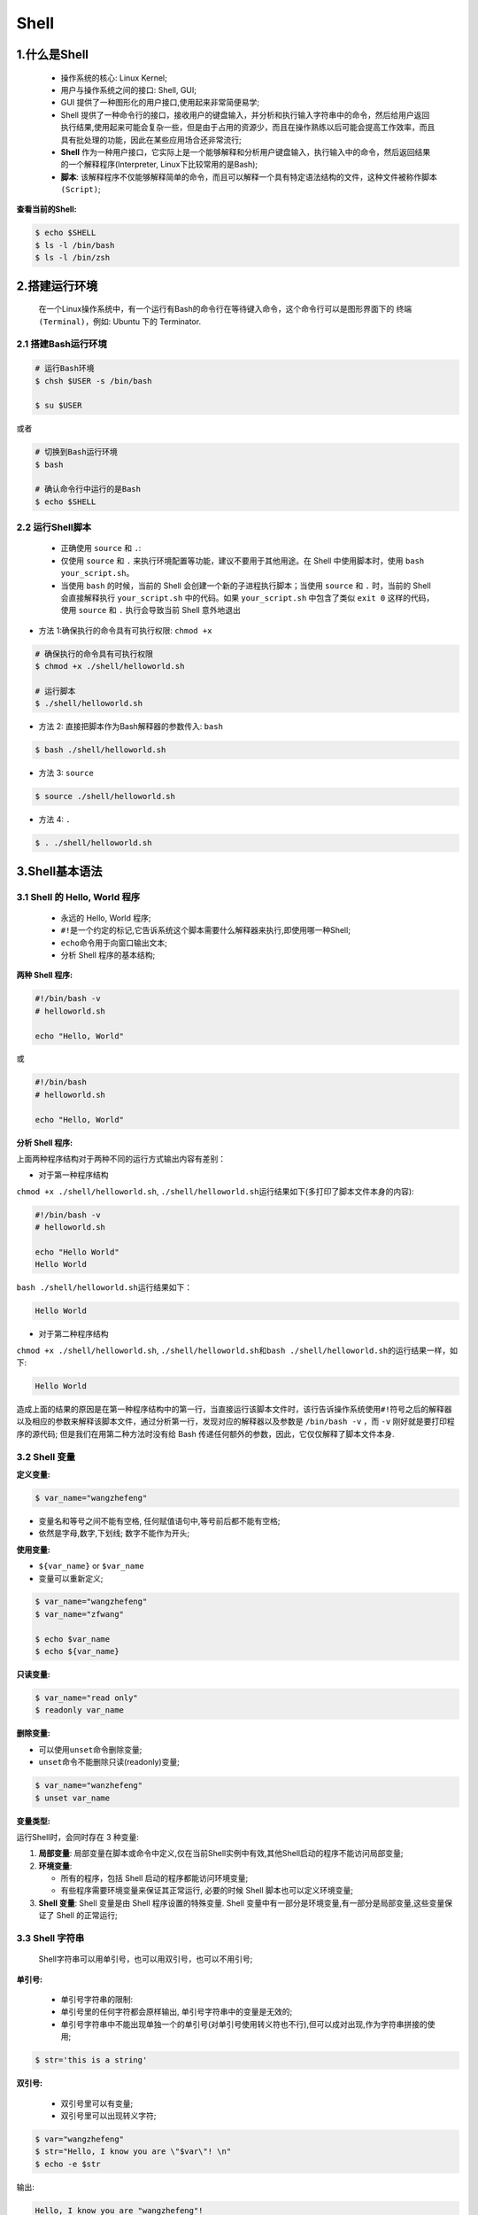 .. _header-n0:

Shell
=====

.. _header-n3:

1.什么是Shell
-------------

   -  操作系统的核心: Linux Kernel;

   -  用户与操作系统之间的接口: Shell, GUI;

   -  GUI 提供了一种图形化的用户接口,使用起来非常简便易学;

   -  Shell
      提供了一种命令行的接口，接收用户的键盘输入，并分析和执行输入字符串中的命令，然后给用户返回执行结果,使用起来可能会复杂一些，但是由于占用的资源少，而且在操作熟练以后可能会提高工作效率，而且具有批处理的功能，因此在某些应用场合还非常流行;

   -  **Shell**
      作为一种用户接口，它实际上是一个能够解释和分析用户键盘输入，执行输入中的命令，然后返回结果的一个解释程序(Interpreter,
      Linux下比较常用的是Bash);

   -  **脚本**:
      该解释程序不仅能够解释简单的命令，而且可以解释一个具有特定语法结构的文件，这种文件被称作\ ``脚本(Script)``;

**查看当前的Shell:**

.. code:: shell

   $ echo $SHELL
   $ ls -l /bin/bash
   $ ls -l /bin/zsh

.. _header-n23:

2.搭建运行环境
--------------

   在一个Linux操作系统中，有一个运行有Bash的命令行在等待键入命令，这个命令行可以是图形界面下的
   ``终端(Terminal)``\ ，例如: Ubuntu 下的 Terminator.

.. _header-n26:

2.1 搭建Bash运行环境
~~~~~~~~~~~~~~~~~~~~

.. code:: shell

   # 运行Bash环境
   $ chsh $USER -s /bin/bash

   $ su $USER

或者

.. code:: shell

   # 切换到Bash运行环境
   $ bash

   # 确认命令行中运行的是Bash
   $ echo $SHELL 

.. _header-n30:

2.2 运行Shell脚本
~~~~~~~~~~~~~~~~~

   -  正确使用 ``source`` 和 ``.``:

   -  仅使用 ``source`` 和 ``.``
      来执行环境配置等功能，建议不要用于其他用途。在 Shell
      中使用脚本时，使用 ``bash your_script.sh``\ 。

   -  当使用 ``bash`` 的时候，当前的 Shell
      会创建一个新的子进程执行脚本；当使用 ``source`` 和 ``.``
      时，当前的 Shell 会直接解释执行 ``your_script.sh`` 中的代码。如果
      ``your_script.sh`` 中包含了类似 ``exit 0`` 这样的代码，使用
      ``source`` 和 ``.`` 执行会导致当前 Shell 意外地退出

-  方法 1:确保执行的命令具有可执行权限: ``chmod +x``

.. code:: shell

   # 确保执行的命令具有可执行权限
   $ chmod +x ./shell/helloworld.sh

   # 运行脚本
   $ ./shell/helloworld.sh

-  方法 2: 直接把脚本作为Bash解释器的参数传入: ``bash``

.. code:: shell

   $ bash ./shell/helloworld.sh

-  方法 3: ``source``

.. code:: shell

   $ source ./shell/helloworld.sh

-  方法 4: ``.``

.. code:: shell

   $ . ./shell/helloworld.sh

.. _header-n57:

3.Shell基本语法
---------------

.. _header-n58:

3.1 Shell 的 Hello, World 程序
~~~~~~~~~~~~~~~~~~~~~~~~~~~~~~

   -  永远的 Hello, World 程序;

   -  ``#!``\ 是一个约定的标记,它告诉系统这个脚本需要什么解释器来执行,即使用哪一种Shell;

   -  ``echo``\ 命令用于向窗口输出文本;

   -  分析 Shell 程序的基本结构;

**两种 Shell 程序:**

.. code:: shell

   #!/bin/bash -v
   # helloworld.sh

   echo "Hello, World"

或

.. code:: shell

   #!/bin/bash
   # helloworld.sh

   echo "Hello, World"

**分析 Shell 程序:**

上面两种程序结构对于两种不同的运行方式输出内容有差别：

-  对于第一种程序结构

``chmod +x ./shell/helloworld.sh``,
``./shell/helloworld.sh``\ 运行结果如下(多打印了脚本文件本身的内容):

.. code:: 

   #!/bin/bash -v
   # helloworld.sh

   echo "Hello World"
   Hello World

``bash ./shell/helloworld.sh``\ 运行结果如下：

.. code:: 

   Hello World

-  对于第二种程序结构

``chmod +x ./shell/helloworld.sh``,
``./shell/helloworld.sh``\ 和\ ``bash ./shell/helloworld.sh``\ 的运行结果一样，如下:

.. code:: 

   Hello World

造成上面的结果的原因是在第一种程序结构中的第一行，当直接运行该脚本文件时，该行告诉操作系统使用\ ``#!``\ 符号之后的解释器以及相应的参数来解释该脚本文件，通过分析第一行，发现对应的解释器以及参数是
``/bin/bash -v`` ，而 ``-v`` 刚好就是要打印程序的源代码;
但是我们在用第二种方法时没有给 Bash
传递任何额外的参数，因此，它仅仅解释了脚本文件本身.

.. _header-n91:

3.2 Shell 变量
~~~~~~~~~~~~~~

**定义变量:**

.. code:: shell

   $ var_name="wangzhefeng"

-  变量名和等号之间不能有空格, 任何赋值语句中,等号前后都不能有空格;

-  依然是字母,数字,下划线; 数字不能作为开头;

**使用变量:**

-  ``${var_name}`` or ``$var_name``

-  变量可以重新定义;

.. code:: shell

   $ var_name="wangzhefeng"
   $ var_name="zfwang"

   $ echo $var_name
   $ echo ${var_name}

**只读变量:**

.. code:: shell

   $ var_name="read only"
   $ readonly var_name

**删除变量:**

-  可以使用\ ``unset``\ 命令删除变量;

-  ``unset``\ 命令不能删除只读(readonly)变量;

.. code:: shell

   $ var_name="wanzhefeng"
   $ unset var_name

**变量类型:**

运行Shell时，会同时存在 3 种变量:

1. **局部变量**:
   局部变量在脚本或命令中定义,仅在当前Shell实例中有效,其他Shell启动的程序不能访问局部变量;

2. **环境变量**:

   -  所有的程序，包括 Shell 启动的程序都能访问环境变量;

   -  有些程序需要环境变量来保证其正常运行, 必要的时候 Shell
      脚本也可以定义环境变量;

3. **Shell 变量**: Shell 变量是由 Shell 程序设置的特殊变量. Shell
   变量中有一部分是环境变量,有一部分是局部变量,这些变量保证了 Shell
   的正常运行;

.. _header-n130:

3.3 Shell 字符串
~~~~~~~~~~~~~~~~

   Shell字符串可以用单引号，也可以用双引号，也可以不用引号;

**单引号:**

   -  单引号字符串的限制:

   -  单引号里的任何字符都会原样输出, 单引号字符串中的变量是无效的;

   -  单引号字符串中不能出现单独一个的单引号(对单引号使用转义符也不行),但可以成对出现,作为字符串拼接的使用;

.. code:: shell

   $ str='this is a string'

**双引号:**

   -  双引号里可以有变量;

   -  双引号里可以出现转义字符;

.. code:: shell

   $ var="wangzhefeng"
   $ str="Hello, I know you are \"$var\"! \n"
   $ echo -e $str

输出:

.. code:: 

   Hello, I know you are "wangzhefeng"!

**拼接字符串:**

-  使用双引号拼接

.. code:: shell

   $ var1="wangzhefeng"
   $ greeting1="hello, "$var1" !"
   $ greeting2="hello, ${var1} !"
   $ echo $greeting1 $greeting2

输出:

.. code:: 

   hello, wangzhefeng ! hello, wangzhefeng !

-  使用单引号拼接

.. code:: shell

   $ var2="wangzhefeng"
   $ greet1='hello, '$var2' !' # 单引号可以成对出现,作为字符串拼接的使用;
   $ greet2='hello, ${var2} !' # 单引号中的变量无效
   $ echo greet1 greet2

输出:

.. code:: 

   hello, wangzhefeng ! hello, ${var2} !

**获取字符串长度:**

.. code:: shell

   string="abcd"
   echo ${#string}

**提取字符串:**

.. code:: shell

   string="wangzhefeng is a man!"
   echo ${string:0:11}

**查找子字符串:**

.. code:: shell

   # 查找字符串`i`或`o`的位置(哪个字母先出现就计算哪个)
   string="wangzhefeng is a man!"
   echo `expr index "$string" io`

输出:

.. code:: 

   13

.. _header-n176:

3.3.1 字符串操作
^^^^^^^^^^^^^^^^

-  字符串的属性

   -  字符串的类型

   -  字符串的长度

-  字符串的显示

-  字符串的存储

-  字符串常规操作

   -  取子串

   -  查询子串

   -  子串替换

   -  插入子串

   -  删除子串

   -  子串比较

   -  子串排序

   -  子串进制转换

   -  子串编码转换

-  字符串操作进阶

   -  正则表达式

   -  处理格式化的文本

字符串的属性：

字符串的类型：

字符可能是数字、字符、空格、其他特殊字符，而字符串有可能是它们中的一种或多种的组合，在组合之后还可能形成具有特定意义的字符串，诸如邮件地址、URL
地址等。

字符串的长度：

计算某个字符串的长度

.. code:: shell

   var="get the length of me"
   echo ${var}

   # method 1
   echo ${#var}

   # method 2
   expr length "$var"

   # method 3
   echo $var awk '{printf("%d\n", length($0));}'

   # method 4 
   echo -n $var | wc -c

计算某些指定字符或者字符组合的个数

.. code:: shell

   echo $var | tr -cd g | wc -c
   echo -n $var | sed -e 's/[^g]//g' | wc -c
   echo -n $var | sed -e 's/[^gt]//g' | wc -c

统计单词个数

.. code:: shell

   echo $var | wc -w
   echo "$var" | tr " " "\n" | grep get | uniq -c 
   echo "$var" | tr " " "\n" | grep get | wc -l

.. _header-n232:

3.4 Shell 注释
~~~~~~~~~~~~~~

   -  单行注释: Shell 注释以\ ``#``\ 开头;

   -  多行注释:

   -  ``:<<EOF comment EOF``

   -  ``:<<' comment '``

   -  ``:<<! comment !``

   -  ``function fun_comment(){ comment }``

.. code:: shell

   :<<EOF 
   注释
   EOF

.. code:: shell

   :<<'
   注释
   '

.. code:: shell

   :<<!
   注释
   !

.. code:: shell

   function func_comment() {
   	注释
   }

.. _header-n254:

3.3 Shell传递参数
~~~~~~~~~~~~~~~~~

   在执行Shell脚本时，向脚本传递参数，脚本内获取参数的格式为: ``$n``;

+-----------------------------------+-----------------------------------+
| 参数处理格式                      | 说明                              |
+===================================+===================================+
| ``$#``                            | 传递到脚本的参数个数              |
+-----------------------------------+-----------------------------------+
| ``$*``                            | 以一个单字符串显示所有向脚本传递的参数。如\ ``$*``\ 用\ |
|                                   |  ``""``\ 括起来的情况,以"\ :math:`1 `\ 2 |
|                                   |                                   |
|                                   | ... $n"的形式输出所有参数         |
+-----------------------------------+-----------------------------------+
| ``$@``                            | 与\ ``$*``\ 相同,但是使用时加引号,并在引号中返回每个参 |
|                                   | 数。如\ ``$@``\ 用\ ``""``\ 括起来的情况,以" |
|                                   | \ :math:`1" "`\ 2"                |
|                                   | ... "$n"的形式输出所有参数        |
+-----------------------------------+-----------------------------------+
| ``$$``                            | 脚本运行的当前进程ID号            |
+-----------------------------------+-----------------------------------+
| ``$!``                            | 后台运行的最后一个进程的ID号      |
+-----------------------------------+-----------------------------------+
| ``$-``                            | 显示Shell使用的当前选项,与set命令功能相同. |
+-----------------------------------+-----------------------------------+
| ``$?``                            | 显示最后命令退出的状态,0表示没有错误,其他任何值表示又错误. |
+-----------------------------------+-----------------------------------+

.. code:: shell

   #!/bin/bash
   # params.sh

   echo "Shell 传递参数!"
   echo "第一个参数: $1"
   echo "第二个参数: $2"
   echo "第三个参数: $3"
   echo "传递的参数个数: $#"
   echo "传递的参数以一个字符串显示: $*"
   echo "传递的参数以多个字符串显示: $@"
   echo "Shell使用的当前选项: $-"
   echo "Shell最后命令的退出状态: $?"
   echo "脚本运行的当前进程ID号: $$"
   echo "脚本运行的最后一个进程ID号: $!"

   echo "=======\$*的示例========"
   for i in "$*"
   do 
   	echo $i
   done

   echo "=======\$@的示例========"
   for i in "$@"
   do 
   	echo $i
   done

.. code:: 

   Shell 传递参数!
   第一个参数: param_1
   第二个参数: param_2
   第三个参数: param_3
   传递的参数个数: 3
   传递的参数以一个字符串显示: param_1 param_2 param_3
   传递的参数以多个字符串显示: param_1 param_2 param_3
   Shell使用的当前选项: hB
   Shell最后命令的退出状态: 0
   脚本运行的当前进程ID号: 21869
   脚本运行的最后一个进程ID号: 
   =======$*的示例========
   param_1 param_2 param_3
   =======$@的示例========
   param_1
   param_2
   param_3

.. _header-n286:

3.4 Shell数组
~~~~~~~~~~~~~

   bash支持一维数组,不支持多维数组,并且没有限定数组的大小;
   数组元素的下表由0开始编号,获取数组中的元素要利用下标,
   下标可以是整数或算术表达式,其值应大于或等于0;

**定义数组:**

   在Shell中,用圆括号来表示数组,数组元素用“空格”分割开;

.. code:: shell

   arrayName=(elem_1 elem_2 ... elem_n)

.. code:: shell

   arrayName=(
   elem_1
   elem_2
   ...
   elem_n
   )

.. code:: shell

   arrayName[0]=elem_1
   arrayName[1]=elem_2
   arrayName[n]=elem_n

**读取数组:**

格式:

.. code:: shell

   ${数组名[下标]}

示例:

-  获取数组中第n个元素:

.. code:: shell

   value_n=${arrayName[n]}

-  获取数组中的所有元素:

.. code:: shell

   echo ${arrayName[@]}

**获取数组的长度:**

.. code:: shell

   # 取得数组元素的个数
   length=${#arrayName[@]}

   # or
   length=${#arrayName[*]}

   # 取得数组单个元素的长度
   length_n=${#arrayName[n]}

.. _header-n309:

3.5 Shell运算符
~~~~~~~~~~~~~~~

-  Shell运算符：

   -  算术运算符

   -  关系运算符

   -  布尔运算符

   -  字符串运算符

   -  文件测试运算符

-  原生bash不支持简单的数学运算，但是可以通过其他命令实现，例如\ ``awk``,
   ``expr``\ ；

   -  ``expr``\ 是一款表达式计算工具，使用它能完成表达式的求值操作；

      -  表达式和运算符之间要有空格

      -  完整的表达式要被反引号包住，而不是单引号

.. code:: shell

   #!/bin/bash

   val=`expr 2 + 2`
   echo "两个之和为: $val"

**算术运算符：**

+--------+--------------------------+---------------------------+
| 参数   | 说明                     | 举例                      |
+========+==========================+===========================+
| ``+``  | 加                       | \`expr :math:`a + `\ b\`  |
+--------+--------------------------+---------------------------+
| ``-``  | 减                       | \`expr :math:`a - `\ b\`  |
+--------+--------------------------+---------------------------+
| ``*``  | 乘                       | \`expr :math:`a \* `\ b\` |
+--------+--------------------------+---------------------------+
| ``/``  | 除                       | \`expr :math:`b / `\ a\`  |
+--------+--------------------------+---------------------------+
| ``%``  | 求余                     | \`expr :math:`b % `\ a\`  |
+--------+--------------------------+---------------------------+
| ``=``  | 赋值                     | a=$b                      |
+--------+--------------------------+---------------------------+
| ``=``  | 相等，用于比较两个数字   | [ :math:`a == `\ b]       |
+--------+--------------------------+---------------------------+
| ``!=`` | 不相等，用于比较两个数字 | [ :math:`a != `\ b ]      |
+--------+--------------------------+---------------------------+

**关系运算符：**

+---------+-------------+-------------------+
| 参数    | 说明        | 举例              |
+=========+=============+===================+
| ``-eq`` | 等于,=      | ``[ $a -eq $b ]`` |
+---------+-------------+-------------------+
| ``ne``  | 不等于,!=   | ``[ $a -ne $b ]`` |
+---------+-------------+-------------------+
| ``-gt`` | 大于,>      | ``[ $a -gt $b ]`` |
+---------+-------------+-------------------+
| ``-ge`` | 大于等于,>= | ``[ $a -ge $b ]`` |
+---------+-------------+-------------------+
| ``-lt`` | 小于,<      | ``[ $a -lt $b ]`` |
+---------+-------------+-------------------+
| ``-le`` | 小于等于,<= | ``[ $a -le $b ]`` |
+---------+-------------+-------------------+

**布尔运算符：**

+--------+------+---------------------------------+
| 参数   | 说明 | 举例                            |
+========+======+=================================+
| ``!``  | 非   | ``[ !false ]``                  |
+--------+------+---------------------------------+
| ``-o`` | 或   | ``[ $a -lt 20 -o $b -gt 100 ]`` |
+--------+------+---------------------------------+
| ``-a`` | 与   | ``[ $a -lt 20 -a $b -gt 100 ]`` |
+--------+------+---------------------------------+

**逻辑运算符：**

+----------+---------+------------------------------------+
| 参数     | 说明    | 举例                               |
+==========+=========+====================================+
| ``&&``   | 逻辑AND | ``[[ $a -lt 100 && $b -gt 100 ]]`` |
+----------+---------+------------------------------------+
| 两个竖杆 | 逻辑OR  |                                    |
+----------+---------+------------------------------------+

**字符串运算符：**

+-----------------------+-----------------------+-----------------------+
| 运算符                | 说明                  | 举例                  |
+=======================+=======================+=======================+
| =                     | 检测两个字符串是否相等，相等返回 | [ :math:`a = `\ b ] |
|                       |                       | 返回 false。          |
|                       | true。                |                       |
+-----------------------+-----------------------+-----------------------+
| !=                    | 检测两个字符串是否相等，不相等返回 | [ :math:`a != `\ b ] |
|                       |                       | 返回 true。           |
|                       | true。                |                       |
+-----------------------+-----------------------+-----------------------+
| -z                    | 检测字符串长度是否为0，为0返回 | [ -z $a ] 返回 |
|                       |                       | false。               |
|                       | true。                |                       |
+-----------------------+-----------------------+-----------------------+
| -n                    | 检测字符串长度是否为0，不为0返回 | [ -n "$a" ] 返回 |
|                       |                       | true。                |
|                       | true。                |                       |
+-----------------------+-----------------------+-----------------------+
| $                     | 检测字符串是否为空，不为空返回 | [ $a ] 返回 true。 |
|                       |                       |                       |
|                       | true。                |                       |
+-----------------------+-----------------------+-----------------------+

**文件测试运算符：**

+-----------------------+-----------------------+-----------------------+
| 操作符                | 说明                  | 举例                  |
+=======================+=======================+=======================+
| ``-b file``           | 检测文件是否是块设备文件，如果是，则返回 | [ -b $file ] 返回 |
|                       |                       | false。               |
|                       | true。                |                       |
+-----------------------+-----------------------+-----------------------+
| ``-c file``           | 检测文件是否是字符设备文件，如果是，则返回 | [ -c $file ] 返回 |
|                       |                       | false。               |
|                       | true。                |                       |
+-----------------------+-----------------------+-----------------------+
| ``-d file``           | 检测文件是否是目录，如果是，则返回 | [ -d $file ] 返回 |
|                       |                       | false。               |
|                       | true。                |                       |
+-----------------------+-----------------------+-----------------------+
| ``-f file``           | 检测文件是否是普通文件（既不是目录，也不是 | [ -f $file ] 返回 |
|                       | 设备文件），如果是，则返回 | true。           |
|                       |                       |                       |
|                       | true。                |                       |
+-----------------------+-----------------------+-----------------------+
| ``-g file``           | 检测文件是否设置了    | [ -g $file ] 返回     |
|                       | SGID                  | false。               |
|                       | 位，如果是，则返回    |                       |
|                       | true。                |                       |
+-----------------------+-----------------------+-----------------------+
| ``-k file``           | 检测文件是否设置了粘着位(Sticky | [ -k $file ] 返回 |
|                       |                       | false。               |
|                       | Bit)，如果是，则返回  |                       |
|                       | true。                |                       |
+-----------------------+-----------------------+-----------------------+
| ``-p file``           | 检测文件是否是有名管道，如果是，则返回 | [ -p $file ] 返回 |
|                       |                       | false。               |
|                       | true。                |                       |
+-----------------------+-----------------------+-----------------------+
| ``-u file``           | 检测文件是否设置了    | [ -u $file ] 返回     |
|                       | SUID                  | false。               |
|                       | 位，如果是，则返回    |                       |
|                       | true。                |                       |
+-----------------------+-----------------------+-----------------------+
| ``-r file``           | 检测文件是否可读，如果是，则返回 | [ -r $file ] 返回 |
|                       |                       | true。                |
|                       | true。                |                       |
+-----------------------+-----------------------+-----------------------+
| ``-w file``           | 检测文件是否可写，如果是，则返回 | [ -w $file ] 返回 |
|                       |                       | true。                |
|                       | true。                |                       |
+-----------------------+-----------------------+-----------------------+
| ``-x file``           | 检测文件是否可执行，如果是，则返回 | [ -x $file ] 返回 |
|                       |                       | true。                |
|                       | true。                |                       |
+-----------------------+-----------------------+-----------------------+
| ``-s file``           | 检测文件是否为空（文件大小是否大于0），不 | [ -s $file ] 返回 |
|                       | 为空返回              | true。                |
|                       | true。                |                       |
+-----------------------+-----------------------+-----------------------+
| ``-e file``           | 检测文件（包括目录）是否存在，如果是，则返 | [ -e $file ] 返回 |
|                       | 回                    | true。                |
|                       | true。                |                       |
+-----------------------+-----------------------+-----------------------+

.. _header-n521:

3.6 Shell命令之echo, printf, test
~~~~~~~~~~~~~~~~~~~~~~~~~~~~~~~~~

.. _header-n523:

3.6.1 echo
^^^^^^^^^^

   echo用于字符串的输出, 可以使用echo实现复杂的输出格式控制;

**显示普通字符串:**

.. code:: shell

   echo "It is a test."

   echo It is a test.

**显示转义字符:**

.. code:: shell

   echo "\"It is a test\""

   echo \"It is a test\"

**显示变量：**

.. code:: shell

   #!/bin/bash

   read name
   echo "$name It is a test"

**显示换行：**

.. code:: shell

   # -e：开启转义
   echo -e "OK! \n"
   echo "It is a test"

**显示不换行：**

.. code:: shell

   #!/bin/bash

   # -e：开启转义，\c不换行
   echo -e "OK! \c"

**显示结果定向至文件：**

.. code:: shell

   echo "It is a test" > myfile

**原样输出字符串，不进行转义或取变量(用单引号)**

.. code:: shell

   echo '$name\'

**显示命令执行结果：**

.. code:: shell

   echo `date`

.. _header-n542:

3.6.2 printf
^^^^^^^^^^^^

   -  Shell中的printf命令模仿C程序库中的printf()；

   -  printf 由POSIX标准定义，因此使用printf的脚本比使用echo移植性要好；

   -  printf
      使用引用文本或空格分隔的参数，可以在printf中使用格式化字符串，还可以指定字符串的宽度、左右对齐等方式；

   -  printf 默认不会像echo自动添加换行符，可以手动进行添加；

   -  printf 格式化替代符：

   -  ``%-ns``\ ：左对齐，宽度为n，字符

   -  ``%-nc``\ ：左对齐，宽度为n，

   -  ``%-nd``\ ：左对齐，宽度为n，整数

   -  %-n.mf：左对齐，宽度n，保留m为小数，小数

   -  printf 转义字符：

   -  ``\a``\ ：警告字符，通常为ASCII的BEL字符

   -  ``\b``\ ：后退

   -  ``\c``\ ：抑制（不显示）输出结果中任何结尾的换行字符（只在%b格式指示符控制下的参数字符串中有效），而且，任何留在参数里的字符、任何接下来的参数以及任何留在格式字符串中的字符，都被忽略

   -  ``\f``\ ：换页

   -  ``\n``\ ：换行

   -  ``\r``\ ：回车

   -  ``\t``\ ：水平制表符

   -  ``\v``\ ：垂直制表符

   -  ``\\``\ ：\\

   -  ``\ddd``\ ：表示1到3位数8进制的字符

   -  ``0ddd``\ ：表示1到3位8进制字符

**格式：**

.. code:: shell

   printf format-string args

**示例：**

手动添加换行符：

.. code:: shell

   $ echo "wangzhefeng"

   $ printf "wangzhefeng\n"

格式化打印字符串：

.. code:: shell

   #!/bin/bash

   printf "%-10s %-8s %-4s\n" 姓名 性别 体重kg
   printf "%-10s %-8s %-4.2s\n" name1 gender1 66.1234
   printf "%-10s %-8s %-4.2s\n" name2 gender2 77.2234
   printf "%-10s %-8s %-4.2s\n" name3 gender3 88.3234

   printf "%d %s\n" 1 "abc"
   printf '%d %s\n' 1 "abc"
   printf %s abcdef

   # 格式只指定了一个参数，但多出的参数仍然会按照该格式输出，format-string 被重用
   printf %s abc def
   printf "%s\n" abc def
   printf "%s %s %s\n" a b c d e f g h i j k

   # 如果没有 arguments，那么 %s 用NULL代替，%d 用 0 代替
   printf "%s and %d \n"

转义字符：

.. code:: shell

   printf "a string, no processing:<%s>\n" "A\nB"
   printf "a string, no processing:<%b>\n" "A\nB"

.. _header-n600:

3.6.3 test
^^^^^^^^^^

   Shell中的test命令用于检查某个条件是否成立，可以进行多种测试：

   -  数值测试

   -  字符测试

   -  文件测试

.. _header-n611:

3.6.3.1 数值测试
''''''''''''''''

-  使用\ ``[]``\ 执行基本的算数运算；

+---------+-------------+
| 参数    | 说明        |
+=========+=============+
| ``-eq`` | 等于,=      |
+---------+-------------+
| ``-ne`` | 不等于,!=   |
+---------+-------------+
| ``-gt`` | 大于,>      |
+---------+-------------+
| ``-ge`` | 大于等于,>= |
+---------+-------------+
| ``-lt`` | 小于,<      |
+---------+-------------+
| ``-le`` | 小于等于,<= |
+---------+-------------+

**示例：**

.. code:: shell

   num1=100
   num2=100

   if test $[num1] -eq $[num2]
   then
   	echo "两个数字相等"
   else
   	echo "两个数字不相等"
   if

.. code:: shell

   #!/bin/bash

   a=5
   b=6

   result=$[a+b]
   echo "result 是: $result"

.. _header-n641:

3.6.3.2 字符测试
''''''''''''''''

+---------------+--------------------------+
| 参数          | 说明                     |
+===============+==========================+
| ``=``         | 等于                     |
+---------------+--------------------------+
| ``!=``        | 不等于                   |
+---------------+--------------------------+
| ``-z string`` | 字符串的长度为零则为真   |
+---------------+--------------------------+
| ``-n string`` | 字符串的长度不为零则为真 |
+---------------+--------------------------+

**示例：**

.. code:: shell

   str1="wangzhefeng"
   str2="tinker"

   if test $str1 = $str2
   then
   	echo "两个字符串相等"
   else
   	echo "两个字符串不相等"
   fi

.. _header-n662:

3.6.3.3 文件测试
''''''''''''''''

+-----------------+--------------------------------------+
| 参数            | 说明                                 |
+=================+======================================+
| ``-e filename`` | 如果文件存在则为真                   |
+-----------------+--------------------------------------+
| ``-r filename`` | 如果文件存在且可读则为真             |
+-----------------+--------------------------------------+
| ``-w filename`` | 如果文件存在且可写则为真             |
+-----------------+--------------------------------------+
| ``-x filename`` | 如果文件存在且可执行则为真           |
+-----------------+--------------------------------------+
| ``-s filename`` | 如果文件存在且至少有一个字符则为真   |
+-----------------+--------------------------------------+
| ``-d filename`` | 如果文件存在且为目录则为真           |
+-----------------+--------------------------------------+
| ``-f filename`` | 如果文件存在且为普通文件则为真       |
+-----------------+--------------------------------------+
| ``-c filename`` | 如果文件存在且为字符型特殊文件则为真 |
+-----------------+--------------------------------------+
| ``-b filename`` | 如果文件存在且为特殊文件则为真       |
+-----------------+--------------------------------------+

**示例：**

.. code:: shell

   cd /bin

   if test -e ./bash
   then
   	echo "文件已存在"
   else
   	echo "文件不存在"
   fi

.. _header-n696:

3.6.3.4 逻辑操作符
''''''''''''''''''

-  Shell提供了与，或，非逻辑操作符用于将测试条件连接起来，优先级为:
   ``！`` > ``-a`` > ``-o``\ ；

+--------+--------+
| 参数   | 说明   |
+========+========+
| ``-a`` | 与,and |
+--------+--------+
| ``-o`` | 或,or  |
+--------+--------+
| ``!``  | 非,not |
+--------+--------+

.. code:: shell

   cd /bin

   if test -e ./notfile -o -e ./bash
   then 
   	echo "至少有一个文件存在"
   else
   	echo "两个文件都不存在"
   fi

.. _header-n717:

3.7 Shell流程控制
~~~~~~~~~~~~~~~~~

.. _header-n718:

3.7.1 if...else
^^^^^^^^^^^^^^^

**if语句:**

.. code:: shell

   if [test] condition
   then 
   	command1
   	command2
   	...
   	commandN
   fi

or

.. code:: shell

   if condition then commands fi

**if...else...语句:**

.. code:: shell

   if [test] condition
   then 
   	command1
   	command2
   	...
   	commandN
   else
   	commandM
   fi

**if...elif...else...语句:**

.. code:: shell

   if [test] condition1
   then 
   	command1
   elif [test] condition2
   then 
   	command2
   else
   	command3
   fi

.. _header-n727:

3.7.2 case语句
^^^^^^^^^^^^^^

   -  Shell case 语句为多选语句, 可以用case语句匹配一个值与一个模式,
      如果匹配成功,执行相匹配的命令;

   -  case 取值后面必须为\ ``in``, 每一模式必须以有括号结束;

   -  取值可以为变量常数

   -  匹配发现取值符合某一模式后, 期间所有命令开始执行，直至\ ``;;``

   -  取值将检测匹配的每一模式,一旦模式匹配,则执行完匹配模式相应命令后不再继续其他模式;如果无一匹配模式,使用\ ``*``\ 捕获该值,再执行后面的命令

格式:

.. code:: shell

   case value in
   mode1)
   	command1
   	command2
   	...
   	commandN
   	;;
   mode2)
   	command1
   	command2
   	...
   	commandN
   	;;
   esac

示例:

.. code:: shell

   echo "输入1到4之间的数字:"
   echo "你输入的数字为:"
   read aNum

   case $aNum in
   	1) echo "你选择了 1"
   	;;
   	2) echo "你选择了 2"
   	;;
   	3) echo "你选择了 3"
   	;;
   	4) echo "你选择了 4"
   	;;
   	*) echo "你没有输入1到4之间的数字"
   	;;
   esac

.. _header-n746:

3.7.3 for循环
^^^^^^^^^^^^^

**普通格式:**

.. code:: shell

   for var in item1 item2 ... itemN
   do 
   	command1
   	command2
   	...
   	commandN
   done

or

.. code:: shell

   for var in item1 item2 ... itemN do command1 command2 ... commandN done

**无限循环格式:**

.. code:: shell

   for (( ; ;))

.. _header-n754:

3.7.4 while语句
^^^^^^^^^^^^^^^

**普通格式:**

.. code:: shell

   while condition
   do 
   	command
   done

**无限循环格式:**

.. code:: shell

   while :
   do
   	command
   done

or

.. code:: shell

   while true
   do
   	command
   done

示例:

.. code:: shell

   #!/bin/bash

   int=1
   while (($int<=5))
   do 
   	echo $int
   	let "int++"
   done

.. _header-n763:

3.7.5 until循环
^^^^^^^^^^^^^^^

   until循环执行一系列命令直至条件为true时停止,
   condition一般为条件表达式,如果返回值为false,则继续执行循环体内的语句,否则跳出循环;
   until循环与while循环在处理方式上刚好相反;
   一般while循环优于until循环,但在某些时候until循环更加有用;

格式:

.. code:: shell

   until condition
   do 
   	command
   done

示例:

.. code:: shell

   #!/bin/bash

   a=0
   until [!$a -lt 10]
   do 
   	echo $a
   	a=`expr $a + 1`
   done

.. _header-n770:

3.7.6 跳出循环
^^^^^^^^^^^^^^

   -  break

   -  continue

.. _header-n777:

3.7.6.1 break
'''''''''''''

   break命令允许跳出所有循环(终止执行后面的所有循环);

示例:

.. code:: shell

   #!/bin/bash

   while :
   do
   	echo -n "输入1到5之间的数字:"
   	read aNum
   	case $aNum in
   		1|2|3|4|5) echo "你输入的数字是: $aNum"
   		;;
   		*) echo "你输入的数字不是1到5之间的；"
   			break
   		;;
   	esac
   done

.. _header-n783:

3.7.6.2 continue
''''''''''''''''

   continue不会跳出所有循环,仅仅跳出当前循环;

示例:

.. code:: shell

   #!/bin/bash

   while :
   do 
   	echo -n "输入1到5之间的数字:"
   	read aNum
   	case $aNum in
   		1|2|3|4|5) echo "你输入的数字为: $aNum !"
   		;;
   		*) echo "你输入的数字不是1到5之间的；"
   			continue
   			echo "游戏结束"
   		;;
   	esac
   done

.. _header-n790:

3.8 Shell函数
~~~~~~~~~~~~~

   -  定义形式:

   -  ``function fun_name()``

   -  ``fun_name()``

   -  参数返回:

   -  ``return``: 可以显式添加

   -  不显式加\ ``return``\ 则以最后一条命令运行结果作为返回值;

   -  函数返回值在调用之后通过\ ``$?``\ 来获得;

   -  函数参数

   -  调用函数时可以向其传递参数;

   -  在函数体内部,通过\ ``$n``\ 的形式来获取参数的值,
      当n>10时,需要使用\ ``${n}``\ 来获取参数;

   -  其他特殊字符处理参数:

      -  ``$#``:传递到脚本的参数个数

      -  ``$*``:以一个单字符串显示所有向脚本传递的参数

      -  ``$$``:脚本运行的当前进程ID号

      -  ``$!``:后台运行的最后一个进程ID号

      -  ``$@``:与``$*``\ 相同,但是使用引号,并在引号中返回每个参数

      -  ``$-``:显示Shell使用的当前选项,与``set``\ 命令功能相同

      -  ``$?``:显示最后命令的退出状态,0表示没有错误,其他值表示有错误

**函数定义形式:**

-  函数定义:

.. code:: shell

   function fun_name(){
   	action;
   	
   	return
   }

.. code:: shell

   fun_name(){
   	action;
   	return
   }

-  函数调用:

.. code:: shell

   fun_name param1, param2, param3, ...

**函数定义示例:**

-  Example 1:

.. code:: shell

   #!/bin/bash
   # author: zfwang
   # file: demo.sh

   demoFun(){
   	echo "This is my first Shell function!"
   }

   # 函数调用
   echo "-----函数开始执行-----"
   demoFun
   echo "-----函数执行完毕-----"

-  Example 2:

.. code:: shell

   #!/bin/bash
   # author: zfwang
   # file: funWithReturn.sh

   funWithReturn(){
   	echo "这个函数会对输入的两个数字进行相加运算..."
   	echo "输入第一个数字: "
   	read aNum
   	echo "输入第二个数字: "
   	read anothreNum
   	echo "两个数字分别位 $aNum 和 $anotherNum !"
   	return ${$aNum+$anotherNum}
   }


   # 函数调用
   funWithReturn
   echo "输入的两个数字之和为: $? !"

-  Example 3:

.. code:: shell

   #!/bin/bash
   # author: zfwang
   # file: funWithParam.sh

   funWithParam(){
   	echo "第一个参数为 $1 !"
       echo "第二个参数为 $2 !"
       echo "第十个参数为 $10 !"
       echo "第十个参数为 ${10} !"
       echo "第十一个参数为 ${11} !"
       echo "参数总数有 $# 个!"
       echo "作为一个字符串输出所有参数 $* !"
   }


   # 函数调用
   funWithParam 1 2 3 4 5 6 7 8 9 34 73

.. _header-n859:

3.9 Shell输入输出重定向
~~~~~~~~~~~~~~~~~~~~~~~

   -  一般情况下，每个Unix/Linux命令运行时都会打开三个文件:

   -  标准输入文件(stdin):stdin的文件描述符位0，Unix程序默认从stdin读取数据,stdin默认为终端;

   -  标准输出文件(stdout):stdout的文件描述符位1，Unix程序默认向stdout输出数据,stdout默认为终端;

   -  标准错误文件(stderr):stderr的文件描述符位2，Unix程序默认向stderr流中写入错误信息,stderr默认为终端;

**重定向命令:**

+----------------------------+------------------------------------------------+
| 命令                       | 说明                                           |
+============================+================================================+
| command ``>`` file         | 将输出重定向到file                             |
+----------------------------+------------------------------------------------+
| command ``>>`` file        | 将输出以追加的方式重定向到file                 |
+----------------------------+------------------------------------------------+
| command ``2 >`` file       | 将stderr重定向到file                           |
+----------------------------+------------------------------------------------+
| command ``2 >>`` file      | 将stderr以追加的方式重定向到file               |
+----------------------------+------------------------------------------------+
| command ``<`` file         | 将输入重定向到file                             |
+----------------------------+------------------------------------------------+
| command < infile > outfile | 对stdin和stdout同时重定向                      |
+----------------------------+------------------------------------------------+
| n >& m                     | 将输出文件m和n合并                             |
+----------------------------+------------------------------------------------+
| n <& m                     | 将输入文件m和n合并                             |
+----------------------------+------------------------------------------------+
| command > file 2>&1        | 将stdout和stderr合并后重定向到file             |
+----------------------------+------------------------------------------------+
| command >> file 2>&1       | 将stdout和stderr合并后以追加的方式重定向到file |
+----------------------------+------------------------------------------------+
| n ``>`` file               | 将文件描述符为n的文件重定向到file              |
+----------------------------+------------------------------------------------+
| n ``>>`` file              | 将文件描述符为n的文件以追加的方式重定向到file  |
+----------------------------+------------------------------------------------+
| ``<<tag``                  | 将开始标记tag和结束标记tag之间的内容作为输入   |
+----------------------------+------------------------------------------------+

.. _header-n917:

3.9.1 输出重定向
^^^^^^^^^^^^^^^^

**语法:**

.. code:: shell

   command > file
   command >> file

**示例:**

.. code:: shell

   # 将命令的完整的输出重定向到users文件中
   who > users

   # 查看users文件中的内容
   cat users

.. code:: shell

   # 将输出重定向覆盖users文件中的内容
   echo "This is a test command by wangzhefeng" > users

   # 查看users文件中的内容
   cat users

.. code:: shell

   # 将输出重定向追加到users文件的末尾
   echo "This is another test command by wangzhefeng" >> users

.. _header-n926:

3.9.2 输入重定向
^^^^^^^^^^^^^^^^

   本来需要从键盘获取输入的命令会转移到文件读取内容;

**语法:**

.. code:: shell

   command < file

**示例:**

.. code:: shell

   # 统计users文件中的行数(会输出文件名users)
   wc -l users

   # 统计users文件中的行数(不会输出文件名users)
   wc -l < users

.. code:: shell

   # 同时替换输入和输出,执行command,从文件infile读取内容, 然后将输出写入到outfile中
   command < infile > outfile

.. _header-n936:

3.9.3 Here Document
^^^^^^^^^^^^^^^^^^^

   Here Document将输入重定向到一个交互式Shell脚本或程序;

**基本形式:**

.. code:: shell

   # 将两个delimiter之间的内容(document)作为输入传递给command
   command << delimiter
   	document
   delimiter

**示例:**

.. code:: shell

   # 通过wc -l 命令计算Here Document的行数
   wc -l << EOF
   	test line 1
   	test line 2
   	test line 3
   EOF

.. code:: shell

   #!/bin/bash
   # hereDocument.sh

   cat << EOF
   	test line 1
   	test line 2
   EOF

.. _header-n944:

3.9.4 /dev/null 文件
^^^^^^^^^^^^^^^^^^^^

   -  如果希望执行某个命令，但不希望在终端显示输出结果，可以将输出重定向到\ ``/dev/null``;

   -  ``/dev/null``\ 是一个特殊的文件，写入到它的内容都会被丢弃;如果从该文件读取内容，什么也读不到；

**格式:**

.. code:: shell

   command > /dev/null

**示例:**

.. code:: shell

   # 屏蔽stdout和stderr
   command > /dev/null 2>&1

.. _header-n958:

3.10 Shell文件包含
~~~~~~~~~~~~~~~~~~

   Shell可以包含外部脚本,可以很方便的封装一些公用的代码作为一个独立的文件;

格式:

.. code:: shell

   . fileName

   # or

   source fileName

示例:

创建两个Shell脚本文件:\ ``test1.sh``,
``test2.sh``.并在\ ``test2.sh``\ 中调用\ ``test1.sh``

.. code:: shell

   #!/bin/bash
   # file: test1.sh

   string1="wangzhefeng in test1.sh"

.. code:: shell

   #!/bin/bash
   # file: test2.sh

   # 使用`.`来引用test1.sh文件
   . ./shell/test1.sh

   # 使用`source`来引用test1.sh文件
   source ./shell/test1.sh

   echo "在test1.sh中的字符串为: $string1"

执行test2.sh脚本:

.. code:: shell

   chmod +x ./shell/test2.sh
   ./shell/test2.sh

输出

.. code:: 

   在test1.sh中的字符串为: wangzhefeng in test.sh

.. _header-n972:

4.Shell程序设计过程
-------------------

Shell
语言作为解释型语言，它的程序设计过程跟编译型语言有些区别，其基本过程如下：

-  设计算法

-  用 Shell 编写脚本程序实现算法

-  直接运行脚本程序

可见它没有编译型语言的"麻烦的"编译和链接过程，不过正是因为这样，它出错时调试起来不
是很方便，因为语法错误和逻辑错误都在运行时出现.

.. _header-n983:

5.Shell数值运算
---------------

   -  Shell编程中的基本数值运算:

   -  数值(整数,浮点数)间的加,减,乘,除,求余,求幂;

   -  产生指定范围的随机数;

   -  产生指定范围的数列;

   -  Shell本身可以做整数运算,复杂一些的运算要通过外部命令实现,比如:\ ``expr``,
      ``bc``,
      ``awk``\ 等;另外,可以通过\ ``RANDOM``\ 环境变量产生一个从0到32767的随机数;

   -  ``awk``\ 可以通过\ ``rand()``\ 函数产生随机数;

   -  ``seq``\ 命令可以用来产生一个数列;

.. _header-n1005:

5.1整数运算
~~~~~~~~~~~

**对某个数加1:**

.. code:: shell

**从1加到某个数:**

**求余数:**

**求幂:**

.. _header-n1013:

6.Shell 布尔运算
----------------

.. _header-n1014:

常规的布尔运算
~~~~~~~~~~~~~~

.. _header-n1015:

在 Shell 下进行逻辑运算
^^^^^^^^^^^^^^^^^^^^^^^

1.\ ``true`` 和 ``false``

.. code:: shell

   $ if true;then echo "YES"; else echo "NO"; fi
   $ if false;then echo "YES"; else echo "NO"; fi

2.与运算、或运算、非运算

.. code:: shell

   if true && true;then echo "YES"; else echo "NO"; fi
   if true && false;then echo "YES"; else echo "NO"; fi
   if false && false;then echo "YES"; else echo "NO"; fi
   if false && true;then echo "YES"; else echo "NO"; fi

.. code:: shell

   if true || true;then echo "YES"; else echo "NO"; fi
   if true || false;then echo "YES"; else echo "NO"; fi
   if false || false;then echo "YES"; else echo "NO"; fi
   if false || true;then echo "YES"; else echo "NO"; fi

.. code:: shell

   if ! false;then echo "YES"; else echo "NO"; fi
   if ! true;then echo "YES"; else echo "NO"; fi

.. _header-n1024:

7.文件操作
----------

.. _header-n1025:

文件的各种属性
~~~~~~~~~~~~~~

通过文件的结构体来看看文件到底有哪些属性：

.. code:: 

   struct stat {
       dev_t st_dev;              /* 设备   */
       ino_t st_ino;     		   /* 节点   */
       mode_t st_mode;   		   /* 模式   */
       nlink_t st_nlink; 		   /* 硬连接 */
       uid_t st_uid;     		   /* 用户ID */
       gid_t st_gid;     		   /* 组ID   */
       dev_t st_rdev;             /* 设备类型 */
       off_t st_off;              /* 文件字节数 */
       unsigned long  st_blksize; /* 块大小 */
       unsigned long st_blocks;   /* 块数   */
       time_t st_atime;           /* 最后一次访问时间 */
       time_t st_mtime;           /* 最后一次修改时间 */
       time_t st_ctime;           /* 最后一次改变时间(指属性) */
   };

查看某个文件的属性：

-  如果需要查看某个文件属性，用 ``stat`` 命令就好

-  ``ls`` 命令在跟上一定参数后可以显示文件的相关属性，比如 ``-l`` 参数

.. code:: shell

   stat file_name
   ls -l file_name

.. _header-n1035:

文件类型
^^^^^^^^

文件类型对应上面的
``st_mode``\ ，文件类型有很多，比如：常规文件、符号链接(硬链接、软连接)、管道文件、设备文件(符号设备、块设备)、socket
文件等，不同的文件类型对应不同的功能和作用

在命令行简单地区分各类文件：

.. code:: shell

   ls -l

简单比较文件的异同：

.. code:: shell

普通文件再分类：

.. code:: shell

.. _header-n1043:

文件属主
^^^^^^^^

.. _header-n1045:

文件权限
^^^^^^^^

.. _header-n1047:

文件大小
^^^^^^^^

.. _header-n1049:

文件访问、更新、修改时间
^^^^^^^^^^^^^^^^^^^^^^^^

.. _header-n1051:

文件名
^^^^^^

.. _header-n1053:

文件的基本操作
~~~~~~~~~~~~~~

-  创建文件

-  删除文件

-  复制文件

.. _header-n1061:

创建文件
^^^^^^^^

.. code:: shell

   $ touch regular_file
   $ mkdir directory_file

.. code:: shell

   $ ln regular_file regular_file_hard_link
   $ ln -s regular_file regular_file_soft_link

.. code:: shell

   $ mkfifo fifo_pipe
   $ mknod hda1_block_dev_file b 3 1
   $ mknod null_char_dev_file c 1 3

.. _header-n1067:

删除文件
^^^^^^^^

.. code:: shell

   rm regular_file
   rmdir directory_file
   rm -r directory_file_not_empty

.. _header-n1069:

复制文件
^^^^^^^^

.. code:: shell

   $ cp regular_file regular_file_copy
   $ cp -r directory_file directory_file_copy

.. _header-n1072:

8.Shell程序调试方法
-------------------

`Bash的调试手段 <http://tinylab.org/bash-debugging-tools/>`__
`Shell脚本调试技术 <https://www.ibm.com/developerworks/cn/linux/l-cn-shell-debug/index.html>`__

.. _header-n1074:

9.用户管理
----------

   -  在实际使用中，Linux
      系统首先是面向用户的系统，所有值钱介绍的内容全部是提供给不同的用户使用的。实际使用中常常碰到各类用户操作。

   -  Linux
      支持多用户，也就是说允许不同的人使用同一个系统，每个人有一个属于自己的账号。而且允许大家设置不同的认证密码，确保大家的私有信息得到保护。另外，为了确保整个系统的安全，用户权限又做了进一步划分，包括普通用户和系统管理员。普通用户只允许访问自己账户授权下的信息，而系统管理员才能访问所有资源。普通用户
      如果想行使管理员的职能，必须获得系统管理员的许可。

   -  查看用户相关的命令帮助

      -  ``man 5 passwd``

      -  ``man shadow``

      -  ``man group``

      -  ``man gshadow``

.. _header-n1092:

7.1 Linux 用户账号
~~~~~~~~~~~~~~~~~~

   -  账号操作主要是：增、删、改、禁

   -  Linux 系统提供了底层的
      ``useradd``\ 、\ ``userdel``\ 、\ ``usermod``
      来完成相关操作，也提供了进一步的简化封装
      ``adduser``\ 、\ ``deluser``

   -  由于只有系统管理员才能创建新用户，请确保以 ``root``
      账号登录或者可以通过 ``sudo`` 切换为管理员账号

.. _header-n1102:

添加用户
^^^^^^^^

.. code:: shell

   # 创建家目录、指定登录 Shell
   $ useradd -s /bin/bash -m test
   $ groups test

   # 创建家目录、指定登录 Shell、加入所属组
   $ useradd -s /bin/bash -m -G docker test
   $ groups test

.. _header-n1104:

删除用户
^^^^^^^^

.. code:: shell

   # 删除用户以及家目录
   $ userdel -r test

.. _header-n1106:

修改用户
^^^^^^^^

.. code:: shell

   # 常常用来修改默认的 Shell
   $ usermod -s /bin/bash test

   # 把用户加入某个新安装软件所属的组
   $ usermod -a -G docker test

   # 修改登录用户名并搬到新家
   $ usermod -d /home/new_test -m -l new_test test

.. _header-n1108:

禁用用户
^^^^^^^^

.. code:: shell

   # 禁用某个账号
   $ usermod -L test
   $ usermod -expiredate 1 test

.. _header-n1111:

7.2 用户口令
~~~~~~~~~~~~

   -  口令操作主要是设置、删除、修改、禁用

   -  Linux 系统提供了 ``passwd`` 命令来管理用户口令

.. _header-n1118:

设置口令
^^^^^^^^

.. code:: shell

   $ passwd test

.. _header-n1120:

删除口令
^^^^^^^^

.. code:: shell

   # 让用户 test 无需密码登录(密码为空)，这个很方便某些安全无关紧要的条件下(比如已登录主机中的虚拟机)，可避免每次频繁输入密码
   $ passwd -d test

.. _header-n1122:

修改口令
^^^^^^^^

.. code:: shell

   $ passwd test

.. _header-n1124:

禁用口令
^^^^^^^^

.. code:: shell

   $ passwd -l user

.. _header-n1128:

7.2 Mac 用户、用户组操作
~~~~~~~~~~~~~~~~~~~~~~~~

使用 Mac 的时候需要像 Linux 一样对用户和群组进行操作，但是 Linux 使用的
``gpasswd`` 和 ``usermod`` 在 Mac 上都不可以使用，Mac 使用 ``dscl`` 来对
``group`` 和 ``user`` 操作

查看用户组、用户：

.. code:: shell

   $ dscl . list /Groups
   $ dscl . list /Users

   $ sudo dscl . -list /Groups GroupMembership
   $ sudo dscl . -append /Groups/groupname GroupMembership username
   $ sudo dscl . -delete /Groups/groupname GroupMembership username

添加用户组、添加用户：

.. code:: shell

   $ sudo dscl . -create /Groups/test

   $ sudo dscl . -create /Users/redis

删除用户组、用户：

.. code:: shell

   $ sudo dscl . -delete /Groups/test

   $ sudo dscl . -delete /Users/redis
